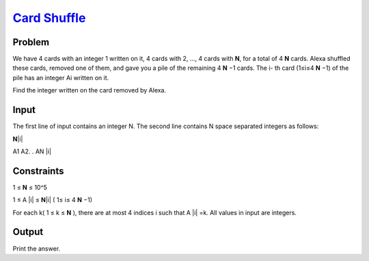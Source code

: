 .. _Problem Card Shuffle:
    https://my.newtonschool.co/playground/code/2pw5am9txzai

========================
`Card Shuffle`_
========================

Problem
-------
We have 4 cards with an integer 1 written on it, 4 cards with 2, …, 4 cards with **N**, for a total of 4 **N** cards.
Alexa shuffled these cards, removed one of them, and gave you a pile of the remaining 4 **N** −1 cards. The i- th card (1≤i≤4 **N** −1) of the pile has an integer Ai written on it.

Find the integer written on the card removed by Alexa.

.. |i| raw:: html

    <b><sub>i</sub></b>

Input
-----
The first line of input contains an integer N.
The second line contains N space separated integers as follows:

**N**\ |i|

.. |blank| raw:: html

A1 A2. . AN |i|

.. |blank| raw:: html

    <u>blank</u>

Constraints
------
1 ≤ **N** ≤ 10^5

.. |blank| raw:: html

1 ≤ A \ |i| ≤ **N**\ |i| ( 1≤ i≤ 4 **N** −1)

.. |blank| raw:: html

For each k( 1 ≤ k ≤ **N** ), there are at most 4 indices i such that A \ |i| =k.
All values in input are integers.

.. |blank| raw:: html

    <u>blank</u>

Output
------
Print the answer.
